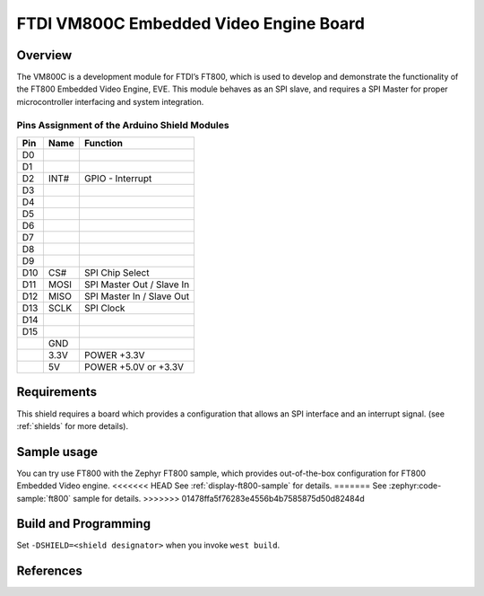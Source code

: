 FTDI VM800C Embedded Video Engine Board
#######################################

Overview
********

The VM800C is a development module for FTDI’s FT800, which is used to develop
and demonstrate the functionality of the FT800 Embedded Video Engine, EVE. This
module behaves as an SPI slave, and requires a SPI Master for proper
microcontroller interfacing and system integration.

.. image:: VM800C_top.jpg
   :align: center
   :alt: VM800C

Pins Assignment of the Arduino Shield Modules
=============================================

+---------+--------+-------------------------------------+
|   Pin   |  Name  |           Function                  |
+=========+========+=====================================+
|   D0    |        |                                     |
+---------+--------+-------------------------------------+
|   D1    |        |                                     |
+---------+--------+-------------------------------------+
|   D2    |  INT#  | GPIO - Interrupt                    |
+---------+--------+-------------------------------------+
|   D3    |        |                                     |
+---------+--------+-------------------------------------+
|   D4    |        |                                     |
+---------+--------+-------------------------------------+
|   D5    |        |                                     |
+---------+--------+-------------------------------------+
|   D6    |        |                                     |
+---------+--------+-------------------------------------+
|   D7    |        |                                     |
+---------+--------+-------------------------------------+
|   D8    |        |                                     |
+---------+--------+-------------------------------------+
|   D9    |        |                                     |
+---------+--------+-------------------------------------+
|   D10   |  CS#   | SPI Chip Select                     |
+---------+--------+-------------------------------------+
|   D11   |  MOSI  | SPI Master Out / Slave In           |
+---------+--------+-------------------------------------+
|   D12   |  MISO  | SPI Master In / Slave Out           |
+---------+--------+-------------------------------------+
|   D13   |  SCLK  | SPI Clock                           |
+---------+--------+-------------------------------------+
|   D14   |        |                                     |
+---------+--------+-------------------------------------+
|   D15   |        |                                     |
+---------+--------+-------------------------------------+
|         |  GND   |                                     |
+---------+--------+-------------------------------------+
|         |  3.3V  |  POWER +3.3V                        |
+---------+--------+-------------------------------------+
|         |  5V    |  POWER +5.0V or +3.3V               |
+---------+--------+-------------------------------------+

Requirements
************

This shield requires a board which provides a configuration that allows an
SPI interface and an interrupt signal. (see :ref:`shields` for more
details).

Sample usage
************

You can try use FT800 with the Zephyr FT800 sample, which provides
out-of-the-box configuration for FT800 Embedded Video engine.
<<<<<<< HEAD
See :ref:`display-ft800-sample` for details.
=======
See :zephyr:code-sample:`ft800` sample for details.
>>>>>>> 01478ffa5f76283e4556b4b7585875d50d82484d

Build and Programming
*********************

Set ``-DSHIELD=<shield designator>`` when you invoke ``west build``.

.. zephyr-app-commands::
   :zephyr-app: samples/drivers/misc/ft800
   :host-os: unix
   :board: nrf52840dk_nrf52840
   :shield: ftdi_vm800c
   :goals: build flash
   :compact:

References
**********

.. target-notes::

.. _FTDI VM800C:
   https://www.ftdichip.com/Products/Modules/VM800C.html
